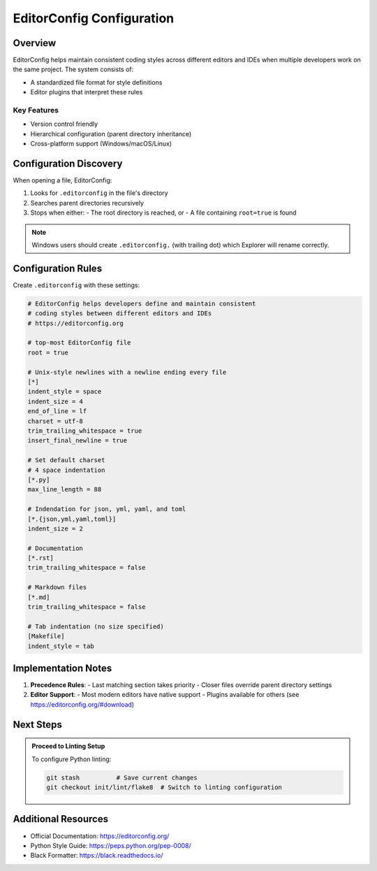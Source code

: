============
EditorConfig Configuration
============

.. meta::
   :description: Guidelines for setting up consistent coding styles across editors and IDEs using EditorConfig.

Overview
--------

EditorConfig helps maintain consistent coding styles across different editors and IDEs when multiple developers work on the same project. The system consists of:

- A standardized file format for style definitions
- Editor plugins that interpret these rules

Key Features
~~~~~~~~~~~~
- Version control friendly
- Hierarchical configuration (parent directory inheritance)
- Cross-platform support (Windows/macOS/Linux)

Configuration Discovery
----------------------

When opening a file, EditorConfig:

1. Looks for ``.editorconfig`` in the file's directory
2. Searches parent directories recursively
3. Stops when either:
   - The root directory is reached, or
   - A file containing ``root=true`` is found

.. note:: Windows users should create ``.editorconfig.`` (with trailing dot) which Explorer will rename correctly.

Configuration Rules
-------------------

Create ``.editorconfig`` with these settings:

.. code-block:: ini

    # EditorConfig helps developers define and maintain consistent
    # coding styles between different editors and IDEs
    # https://editorconfig.org

    # top-most EditorConfig file
    root = true

    # Unix-style newlines with a newline ending every file
    [*]
    indent_style = space
    indent_size = 4
    end_of_line = lf
    charset = utf-8
    trim_trailing_whitespace = true
    insert_final_newline = true

    # Set default charset
    # 4 space indentation
    [*.py]
    max_line_length = 88

    # Indendation for json, yml, yaml, and toml
    [*.{json,yml,yaml,toml}]
    indent_size = 2

    # Documentation
    [*.rst]
    trim_trailing_whitespace = false

    # Markdown files
    [*.md]
    trim_trailing_whitespace = false

    # Tab indentation (no size specified)
    [Makefile]
    indent_style = tab


Implementation Notes
--------------------

1. **Precedence Rules**:
   - Last matching section takes priority
   - Closer files override parent directory settings

2. **Editor Support**:
   - Most modern editors have native support
   - Plugins available for others (see https://editorconfig.org/#download)

Next Steps
----------

.. admonition:: Proceed to Linting Setup

    To configure Python linting:

    .. code-block:: bash

        git stash          # Save current changes
        git checkout init/lint/flake8  # Switch to linting configuration

Additional Resources
--------------------
- Official Documentation: https://editorconfig.org/
- Python Style Guide: https://peps.python.org/pep-0008/
- Black Formatter: https://black.readthedocs.io/

